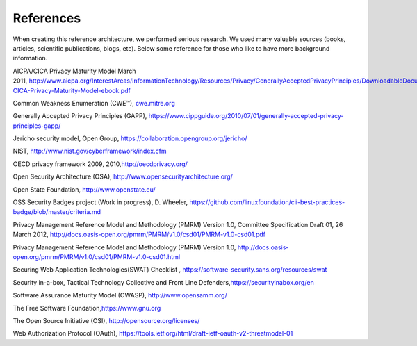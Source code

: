 References
==========

When creating this reference architecture, we performed serious
research. We used many valuable sources (books, articles, scientific
publications, blogs, etc). Below some reference for those who like to
have more background information.

AICPA/CICA Privacy Maturity Model March
2011, \ `http://www.aicpa.org/InterestAreas/InformationTechnology/Resources/Privacy/GenerallyAcceptedPrivacyPrinciples/DownloadableDocuments/AICPA-CICA-Privacy-Maturity-Model-ebook.pdf  <http://www.aicpa.org/InterestAreas/InformationTechnology/Resources/Privacy/GenerallyAcceptedPrivacyPrinciples/DownloadableDocuments/AICPA-CICA-Privacy-Maturity-Model-ebook.pdf>`__

Common Weakness Enumeration (CWE™), `cwe.mitre.org  <cwe.mitre.org>`__

Generally Accepted Privacy Principles (GAPP), \ `https://www.cippguide.org/2010/07/01/generally-accepted-privacy-principles-gapp/  <%20https://www.cippguide.org/2010/07/01/generally-accepted-privacy-principles-gapp/>`__

Jericho security model, Open
Group, \ `https://collaboration.opengroup.org/jericho/  <https://collaboration.opengroup.org/jericho/>`__

NIST, \ http://www.nist.gov/cyberframework/index.cfm 

OECD privacy framework 2009,
2010,\ `http://oecdprivacy.org/ <%20http://oecdprivacy.org/>`__

Open Security Architecture (OSA),
`http://www.opensecurityarchitecture.org/ <%20http://www.opensecurityarchitecture.org/>`__ 

Open State
Foundation, \ `http://www.openstate.eu/  <http://www.openstate.eu/>`__

OSS Security Badges project (Work in progress), D.
Wheeler, \ `https://github.com/linuxfoundation/cii-best-practices-badge/blob/master/criteria.md  <https://github.com/linuxfoundation/cii-best-practices-badge/blob/master/criteria.md>`__

Privacy Management Reference Model and Methodology (PMRM) Version 1.0,
Committee Specification Draft 01, 26 March
2012, \ `http://docs.oasis-open.org/pmrm/PMRM/v1.0/csd01/PMRM-v1.0-csd01.pdf  <http://docs.oasis-open.org/pmrm/PMRM/v1.0/csd01/PMRM-v1.0-csd01.pdf>`__

Privacy Management Reference Model and Methodology (PMRM) Version
1.0, \ `http://docs.oasis-open.org/pmrm/PMRM/v1.0/csd01/PMRM-v1.0-csd01.html  <http://docs.oasis-open.org/pmrm/PMRM/v1.0/csd01/PMRM-v1.0-csd01.html>`__

Securing Web Application Technologies(SWAT) Checklist
, \ `https://software-security.sans.org/resources/swat  <https://software-security.sans.org/resources/swat>`__

Security in-a-box, Tactical Technology Collective and Front Line
Defenders,\ `https://securityinabox.org/en  <%20https://securityinabox.org/en>`__

Software Assurance Maturity Model (OWASP), http://www.opensamm.org/ 

The Free Software
Foundation,\ `https://www.gnu.org  <%20https://www.gnu.org>`__

The Open Source Initiative
(OSI), `http://opensource.org/licenses/  <http://opensource.org/licenses/>`__

Web Authorization Protocol (OAuth),
`https://tools.ietf.org/html/draft-ietf-oauth-v2-threatmodel-01 <%20https://tools.ietf.org/html/draft-ietf-oauth-v2-threatmodel-01>`__ 
